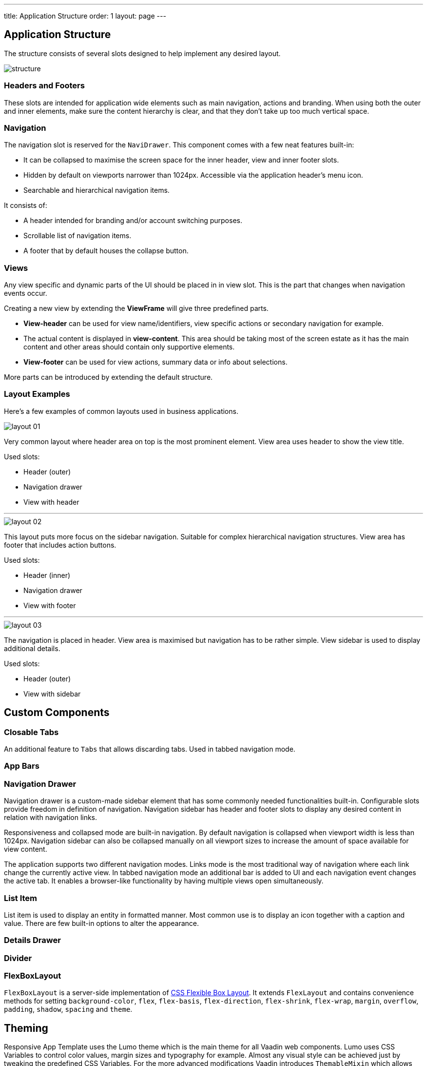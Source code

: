 ---
title: Application Structure
order: 1
layout: page
---

== Application Structure
The structure consists of several slots designed to help implement any desired layout.

image::images/structure.png[]

=== Headers and Footers
These slots are intended for application wide elements such as main navigation, actions and branding. When using both the outer and inner elements, make sure the content hierarchy is clear, and that they don't take up too much vertical space.

=== Navigation
The navigation slot is reserved for the `NaviDrawer`. This component comes with a few neat features built-in:

* It can be collapsed to maximise the screen space for the inner header, view and inner footer slots.
* Hidden by default on viewports narrower than 1024px. Accessible via the application header's menu icon.
* Searchable and hierarchical navigation items.

It consists of:

* A header intended for branding and/or account switching purposes.
* Scrollable list of navigation items.
* A footer that by default houses the collapse button.

=== Views
Any view specific and dynamic parts of the UI should be placed in in view slot. This is the part that changes when navigation events occur.

Creating a new view by extending the *ViewFrame* will give three predefined parts.

* *View-header* can be used for view name/identifiers, view specific actions or secondary navigation for example.
* The actual content is displayed in *view-content*. This area should be taking most of the screen estate as it has the main content and other areas should contain only supportive elements.
* *View-footer* can be used for view actions, summary data or info about selections.

More parts can be introduced by extending the default structure.

=== Layout Examples
Here’s a few examples of common layouts used in business applications.

image::images/layout-01.png[]

Very common layout where header area on top is the most prominent element. View area uses header to show the view title.

Used slots:

* Header (outer)
* Navigation drawer
* View with header

***

image::images/layout-02.png[]

This layout puts more focus on the sidebar navigation. Suitable for complex hierarchical navigation structures. View area has footer that includes action buttons.

Used slots:

* Header (inner)
* Navigation drawer
* View with footer

***

image::images/layout-03.png[]

The navigation is placed in header. View area is maximised but navigation has to be rather simple. View sidebar is used to display additional details.

Used slots:

* Header (outer)
* View with sidebar

== Custom Components

=== Closable Tabs
An additional feature to `Tabs` that allows discarding tabs. Used in tabbed navigation mode.

=== App Bars

=== Navigation Drawer
Navigation drawer is a custom-made sidebar element that has some commonly needed functionalities built-in. Configurable slots provide freedom in definition of navigation. Navigation sidebar has header and footer slots to display any desired content in relation with navigation links.

Responsiveness and collapsed mode are built-in navigation. By default navigation is collapsed when viewport width is less than 1024px. Navigation sidebar can also be collapsed manually on all viewport sizes to increase the amount of space available for view content.

The application supports two different navigation modes. Links mode is the most traditional way of navigation where each link change the currently active view. In tabbed navigation mode an additional bar is added to UI and each navigation event changes the active tab. It enables a browser-like functionality by having multiple views open simultaneously.

=== List Item
List item is used to display an entity in formatted manner. Most common use is to display an icon together with a caption and value. There are few built-in options to alter the appearance.

=== Details Drawer

=== Divider

=== FlexBoxLayout
`FlexBoxLayout` is a server-side implementation of link:https://developer.mozilla.org/en-US/docs/Web/CSS/CSS_Flexible_Box_Layout[CSS Flexible Box Layout]. It extends `FlexLayout` and contains convenience methods for setting `background-color`, `flex`, `flex-basis`, `flex-direction`, `flex-shrink`, `flex-wrap`, `margin`, `overflow`, `padding`, `shadow`, `spacing` and `theme`.

== Theming
Responsive App Template uses the Lumo theme which is the main theme for all Vaadin web components. Lumo uses CSS Variables to control color values, margin sizes and typography for example. Almost any visual style can be achieved just by tweaking the predefined CSS Variables. For the more advanced modifications Vaadin introduces `ThemableMixin` which allows separately theming the Shadow DOM parts of each component.

[%hardbreaks]
Full Lumo documentation:
https://vaadin.com/themes/lumo

[%hardbreaks]
`ThemableMixin` documentation:
https://github.com/vaadin/vaadin-themable-mixin/wiki

=== Theme properties
Lumo defines a set of CSS custom properties you can use to apply consistent visual styles across your application. The Responsive App Template enables you to apply these on the server-side. For example, to apply a medium size bottom margin:

[source,java]
----
component.addClassName(LumoStyles.Margin.Bottom.M);
----

==== Typography
[%hardbreaks]
Lumo styles:
https://cdn.vaadin.com/vaadin-lumo-styles/1.4.2/demo/typography.html

|===
|Property|Values

|`FontFamily`
|`MONOSPACE`

|`FontSize`
|`XXS`, `XS`, `S`, `M` (default), `L`, `XL`, `XXL`, `XXXL`

|`FontWeight`
|`BOLD`, `BOLDER`, `LIGHTER`, `NORMAL`, `_100`, `_200`, `_300`, `_400`, `_500`, `_600`, `_700`, `_800`, `_900`

|`Header`
|`H1`, `H2`, `H3`, `H4`, `H5`, `H6`

|`IconSize`
|`S`, `M`, `L`

|`TextColor`
|`HEADER`, `BODY`, `SECONDARY`, `TERTIARY`, `DISABLED`, `PRIMARY`, `PRIMARY_CONTRAST`, `ERROR`, `ERROR_CONTRAST`, `SUCCESS`, `SUCCESS_CONTRAST`
|===

<example>

==== Colors
Lumo styles: https://cdn.vaadin.com/vaadin-lumo-styles/1.4.2/demo/colors.html

|===
|Color|Values

|`Base`
|`BASE_COLOR`

|`Primary`
|`_10`, `_50`, `_100`

|`Error`
|`_10`, `_50`, `_100`

|`Success`
|`_10`, `_50`, `_100`

|`Tint`
|`_5`, `_10`, `_20`, `_30`, `_40`, `_50`, `_60`, `_70`, `_80`, `_90`, `_100`

|`Shade`
|`_5`, `_10`, `_20`, `_30`, `_40`, `_50`, `_60`, `_70`, `_80`, `_90`, `_100`

|`Contrast`
|`_5`, `_10`, `_20`, `_30`, `_40`, `_50`, `_60`, `_70`, `_80`, `_90`, `_100`
|===

<example>

==== Style
Lumo styles: https://cdn.vaadin.com/vaadin-lumo-styles/1.4.2/demo/styles.html

|===
|Color|Values

|`BorderRadius`
|`S`, `M`, `L`, `_50`

|`BoxShadowBorders`
|`BOTTOM`, `LEFT`, `RIGHT`, `TOP`

|`Shadow`
|`S`, `M`, `L`, `XL`
|===

<example>

==== Sizing and Spacing
Lumo styles: https://cdn.vaadin.com/vaadin-lumo-styles/1.4.2/demo/sizing-and-spacing.html

|===
|Property|Size|Direction

|`Margin`
|`XS`, `S`, `M` (default), `L`, `XL`
|`BOTTOM`, `LEFT`, `RIGHT`, `TOP`, `HORIZONTAL`, `VERTICAL`, `TALL`, `UNIFORM` (default), `WIDE`

|`Padding`
|`XS`, `S`, `M` (default), `L`, `XL`
|`BOTTOM`, `LEFT`, `RIGHT`, `TOP`, `HORIZONTAL`, `VERTICAL`, `TALL`, `UNIFORM` (default), `WIDE`

|`Spacing`
|`XS`, `S`, `M` (default), `L`, `XL`
|`BOTTOM`, `LEFT`, `RIGHT`, `TOP`, `HORIZONTAL`, `VERTICAL`, `TALL`, `UNIFORM` (default), `WIDE`
|===

<example>

=== Utility Classes
RAT introduces number of utility classes to ease applying consistent styling and improve efficiency when initialising the most commonly needed UI elements.

==== Example
[source,java]
----
Label title = UIUtils.createH2Label("Title");
----

This will output an `<label>` element that already has suitable style name in place.

==== Buttons
Most commonly used button variations can be produced with `UIUtils`. The methods accept `String` and/or `VaadinIcon`.

|===
|Variant|Method

|Primary
|`createPrimaryButton`

|Tertiary
|`createTertiaryButton`, `createTertiaryInlineButton`

|Success
|`createSuccessButton`, `createSuccessPrimaryButton`

|Error
|`createErrorButton`, `createErrorPrimaryButton`

|Contrast
|`createContrastButton`, `createContrastPrimaryButton`

|Size
|`createSmallButton`, `createLargeButton`
|===

If other variations or combinations are needed use `createButton(ButtonVariant...)`.

[source,java]
----
// Primary button, text only.
UIUtils.createPrimaryButton("Primary");

// Success button, icon only.
UIUtils.createSuccessButton(VaadinIcon.CHECK);

// Error button, text and icon.
UIUtils.createErrorButton("Error", VaadinIcon.WARNING);

// Small tertiary button, text and icon.
UIUtils.createButton("Tertiary Small", VaadinIcon.HOME, ButtonVariant.LUMO_TERTIARY, ButtonVariant.LUMO_SMALL);
----

==== Labels

|===
|Type|Method

|Size & color
|`createLabel(FontSize, TextColor, String)`

|Size
|`createLabel(FontSize, String)`

|Colors
|`createLabel(TextColor, String)`

|Headings
|`createH1Label(String)`, `createH2Label(String)`, `createH3Label(String)`, `createH4Label(String)`, `createH5Label(String)`, `createH6Label(String)`
|===

==== Misc
|===
|Method|Description

|`createInitials`
|Creates circular element with centered initials.

|`createFloatingActionButton`
|Initialises an action button that appears in bottom right corner of the view. Most commonly used to trigger main action on view.
|===

==== Form Layout
|===
|Method|Description

|`setFormLayoutColSpan`
|Defines the column span elements in a FormLayout.
|===

==== Numbers
|===
|Method|Description

|`formatAmount`
|Formats a decimal amount for improved legibility.

|`createAmountLabel`
|Initialises a monospaced H5 label for improved legibility of decimal values.

|`formatUnits`
|Formats an integer amount for improved legibility.

|`createUnitsLabel`
|Initialises a monospaced H5 label for improved legibility of integer values.
|===

==== Icons
|===
|Variant|Method

|Primary
|`createPrimaryIcon`

|Secondary
|`createSecondaryIcon`

|Tertiary
|`createTertiaryIcon`

|Disabled
|`createDisabledIcon`

|Success
|`createSuccessIcon`

|Error
|`createErrorIcon`

|Small
|`createSmallIcon`

|Large
|`createLargeIcon`
|===

If other variations or combinations are needed use `createIcon(IconSize, TextColor, VaadinIcon)`.

==== Dates
|===
|Method|Description

|`formatDate`
|Formats a `LocalDate` according to the format defined in `UIUtils`.
|===

=== Customise the Utility Classes
It is advised to create or modify the utility classes according to your needs. Create custom components and utility methods for reoccurring UI patterns. Doing this will make the code easier to maintain and more consistent.
